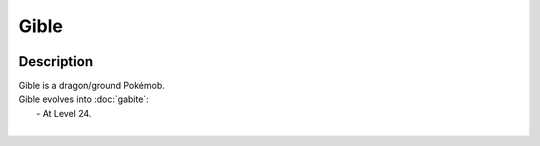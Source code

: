 .. gible:

Gible
------

.. image:: ../../_images/pokemobs/gen_4/entity_icon/textures/gible_male.png
    :width: 400
    :alt: Gible
.. image:: ../../_images/pokemobs/gen_4/entity_icon/textures/gible_males.png
    :width: 400
    :alt: Gible


Description
============
| Gible is a dragon/ground Pokémob.
| Gible evolves into :doc:`gabite`:
|  -  At Level 24.
| 